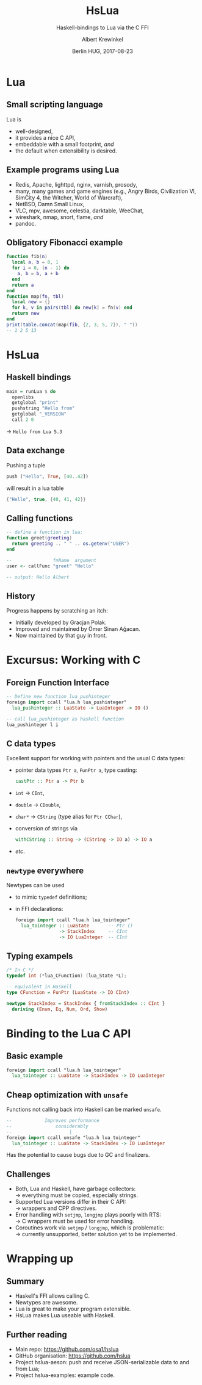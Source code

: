 #+TITLE: HsLua
#+SUBTITLE: Haskell-bindings to Lua via the C FFI
#+AUTHOR: Albert Krewinkel
#+DATE: Berlin HUG, 2017-08-23

* Lua
** Small scripting language
   Lua is
   - well-designed,
   - it provides a nice C API,
   - embeddable with a small footprint, /and/
   - the default when extensibility is desired.
** Example programs using Lua
   - Redis, Apache, lighttpd, nginx, varnish, prosody,
   - many, many games and game engines (e.g., Angry Birds, Civilization VI,
     SimCity 4, the Witcher, World of Warcraft),
   - NetBSD, Damn Small Linux,
   - VLC, mpv, awesome, celestia, darktable, WeeChat,
   - wireshark, nmap, snort, flame, /and/
   - pandoc.
** Obligatory Fibonacci example
#+BEGIN_SRC lua
function fib(n)
  local a, b = 0, 1
  for i = 0, (n - 1) do
    a, b = b, a + b
  end
  return a
end
function map(fn, tbl)
  local new = {}
  for k, v in pairs(tbl) do new[k] = fn(v) end
  return new
end
print(table.concat(map(fib, {2, 3, 5, 7}), " "))
-- 1 2 5 13
#+END_SRC

* HsLua
** Haskell bindings
   #+BEGIN_SRC haskell
   main = runLua $ do
     openlibs
     getglobal "print"
     pushstring "Hello from"
     getglobal "_VERSION"
     call 2 0
   #+END_SRC
   → =Hello from Lua 5.3=
** Data exchange
   Pushing a tuple
   #+BEGIN_SRC haskell
   push ("Hello", True, [40..42])
   #+END_SRC
   will result in a lua table
   #+BEGIN_SRC lua
   {"Hello", true, {40, 41, 42}}
   #+END_SRC
   
** Calling functions
   #+BEGIN_SRC lua
   -- define a function in lua:
   function greet(greeting)
     return greeting .. " " .. os.getenv("USER")
   end
   #+END_SRC
   #+BEGIN_SRC haskell
   --               fnName  argument
   user <- callFunc "greet" "Hello"

   -- output: Hello Albert
   #+END_SRC

** History
   Progress happens by scratching an itch:
   - Initially developed by Gracjan Polak.
   - Improved and maintained by Ömer Sinan Ağacan.
   - Now maintained by that guy in front.

* Excursus: Working with C
** Foreign Function Interface
   #+BEGIN_SRC haskell
   -- Define new function lua_pushinteger
   foreign import ccall "lua.h lua_pushinteger"
     lua_pushinteger :: LuaState -> LuaInteger -> IO ()

   -- call lua_pushinteger as haskell function
   lua_pushinteger l i
   #+END_SRC
** C data types
   Excellent support for working with pointers and the usual C data types:
   - pointer data types =Ptr a=, =FunPtr a=, type casting:
     #+BEGIN_SRC haskell
     castPtr :: Ptr a -> Ptr b
     #+END_SRC
   - =int= → =CInt=,
   - =double= → =CDouble=,
   - =char*= → =CString= (type alias for =Ptr CChar=),
   - conversion of strings via
     #+BEGIN_SRC haskell
     withCString :: String -> (CString -> IO a) -> IO a
     #+END_SRC
   - /etc/.
** =newtype= everywhere
   Newtypes can be used
   - to mimic =typedef= definitions;
   - in FFI declarations:
     #+BEGIN_SRC haskell
     foreign import ccall "lua.h lua_tointeger"
       lua_tointeger :: LuaState       -- Ptr ()
                     -> StackIndex     -- CInt
                     -> IO LuaInteger  -- CInt
     #+END_SRC
** Typing exampels
   #+BEGIN_SRC c
   /* In C */
   typedef int (*lua_CFunction) (lua_State *L);
   #+END_SRC
   #+BEGIN_SRC haskell
   -- equivalent in Haskell
   type CFunction = FunPtr (LuaState -> IO CInt)
   #+END_SRC
   #+BEGIN_SRC haskell
   newtype StackIndex = StackIndex { fromStackIndex :: CInt }
     deriving (Enum, Eq, Num, Ord, Show)
   #+END_SRC

* Binding to the Lua C API
** Basic example
   #+BEGIN_SRC haskell
   foreign import ccall "lua.h lua_tointeger"
     lua_tointeger :: LuaState -> StackIndex -> IO LuaInteger
   #+END_SRC
** Cheap optimization with =unsafe=
   Functions not calling back into Haskell can be marked =unsafe=.
   #+BEGIN_SRC haskell
   --            Improves performance
   --                considerably
   --                     |
   foreign import ccall unsafe "lua.h lua_tointeger"
     lua_tointeger :: LuaState -> StackIndex -> IO LuaInteger
   #+END_SRC
   \pause{}
   Has the potential to cause bugs due to GC and finalizers.
** Challenges
   - Both, Lua and Haskell, have garbage collectors:\\
     → everything must be copied, especially strings.
   - Supported Lua versions differ in their C API:\\
     → wrappers and CPP directives.
   - Error handling with =setjmp=, =longjmp= plays poorly with RTS:\\
     → C wrappers must be used for error handling.
   - Coroutines work via =setjmp= / =longjmp=, which is problematic:\\
     → currently unsupported, better solution yet to be implemented.

* Wrapping up
** Summary
   - Haskell's FFI allows calling C.
   - Newtypes are awesome.
   - Lua is great to make your program extensible.
   - HsLua makes Lua useable with Haskell.
** Further reading
   - Main repo: [[https://github.com/osa1/hslua]]
   - GitHub organisation: [[https://github.com/hslua]]
   - Project hslua-aeson: push and receive JSON-serializable data to and from Lua;
   - Project hslua-examples: example code.

